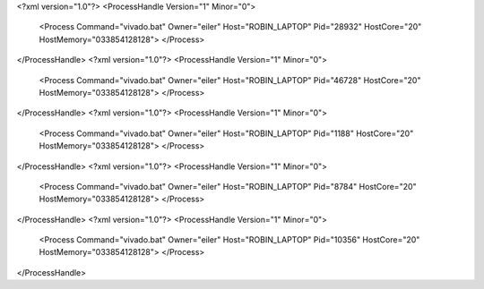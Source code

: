 <?xml version="1.0"?>
<ProcessHandle Version="1" Minor="0">
    <Process Command="vivado.bat" Owner="eiler" Host="ROBIN_LAPTOP" Pid="28932" HostCore="20" HostMemory="033854128128">
    </Process>
</ProcessHandle>
<?xml version="1.0"?>
<ProcessHandle Version="1" Minor="0">
    <Process Command="vivado.bat" Owner="eiler" Host="ROBIN_LAPTOP" Pid="46728" HostCore="20" HostMemory="033854128128">
    </Process>
</ProcessHandle>
<?xml version="1.0"?>
<ProcessHandle Version="1" Minor="0">
    <Process Command="vivado.bat" Owner="eiler" Host="ROBIN_LAPTOP" Pid="1188" HostCore="20" HostMemory="033854128128">
    </Process>
</ProcessHandle>
<?xml version="1.0"?>
<ProcessHandle Version="1" Minor="0">
    <Process Command="vivado.bat" Owner="eiler" Host="ROBIN_LAPTOP" Pid="8784" HostCore="20" HostMemory="033854128128">
    </Process>
</ProcessHandle>
<?xml version="1.0"?>
<ProcessHandle Version="1" Minor="0">
    <Process Command="vivado.bat" Owner="eiler" Host="ROBIN_LAPTOP" Pid="10356" HostCore="20" HostMemory="033854128128">
    </Process>
</ProcessHandle>

